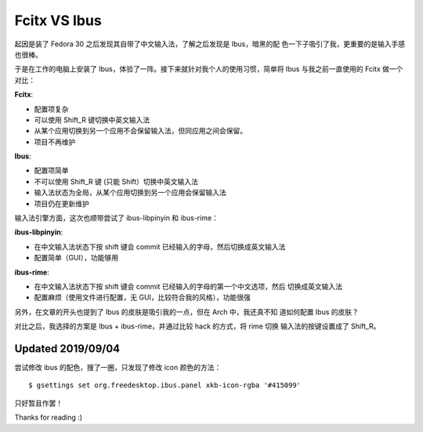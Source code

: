 Fcitx VS Ibus
=============

起因是装了 Fedora 30 之后发现其自带了中文输入法，了解之后发现是 Ibus，暗黑的配
色一下子吸引了我，更重要的是输入手感也很棒。

于是在工作的电脑上安装了 Ibus，体验了一阵。接下来就针对我个人的使用习惯，简单将
Ibus 与我之前一直使用的 Fcitx 做一个对比：

**Fcitx**:

-   配置项复杂

-   可以使用 Shift_R 键切换中英文输入法

-   从某个应用切换到另一个应用不会保留输入法，但同应用之间会保留。

-   项目不再维护

**Ibus**:

-   配置项简单

-   不可以使用 Shift_R 键 (只能 Shift）切换中英文输入法

-   输入法状态为全局，从某个应用切换到另一个应用会保留输入法
  
-   项目仍在更新维护


输入法引擎方面，这次也顺带尝试了 ibus-libpinyin 和 ibus-rime：

**ibus-libpinyin**:

-   在中文输入法状态下按 shift 键会 commit 已经输入的字母，然后切换成英文输入法

-   配置简单（GUI），功能够用
  
**ibus-rime**:

-   在中文输入法状态下按 shift 键会 commit 已经输入的字母的第一个中文选项，然后
    切换成英文输入法

-   配置麻烦（使用文件进行配置，无 GUI，比较符合我的风格），功能很强


另外，在文章的开头也提到了 Ibus 的皮肤是吸引我的一点，但在 Arch 中，我还真不知
道如何配置 Ibus 的皮肤？

对比之后，我选择的方案是 Ibus + ibus-rime，并通过比较 hack 的方式，将 rime 切换
输入法的按键设置成了 Shift_R。

Updated 2019/09/04
------------------

尝试修改 ibus 的配色，搜了一圈，只发现了修改 icon 颜色的方法： ::

    $ gsettings set org.freedesktop.ibus.panel xkb-icon-rgba '#415099'

只好暂且作罢！

Thanks for reading :)
